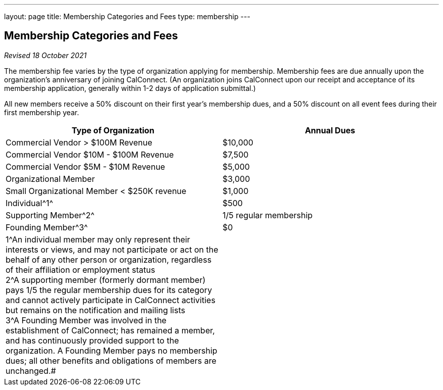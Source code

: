 ---
layout: page
title:  Membership Categories and Fees
type: membership
---

== Membership Categories and Fees

_Revised 18 October 2021_

The membership fee varies by the type of organization applying for
membership. Membership fees are due annually upon the organization's
anniversary of joining CalConnect. (An organization joins CalConnect
upon our receipt and acceptance of its membership application, generally
within 1-2 days of application submittal.)

All new members receive a 50% discount on their first year's membership
dues, and a 50% discount on all event fees during their first membership
year.


[width="100%",cols="50%,50%",]
|===
|*Type of Organization* |*Annual Dues*

|Commercial Vendor > $100M Revenue |$10,000

|Commercial Vendor $10M - $100M Revenue |$7,500

|Commercial Vendor $5M - $10M Revenue |$5,000

|Organizational Member |$3,000

|Small Organizational Member < $250K revenue |$1,000

|Individual^[.small]#1#^ |$500

|Supporting Member^[.small]#2#^ |1/5 regular membership

|Founding Member^[.small]#3#^ |$0

|[.small]#1#^An individual member may only represent their
interests or views, and may not participate or act on the behalf of any
other person or organization, regardless of their affiliation or
employment status +
[.small]#2#^A supporting member (formerly dormant member) pays 1/5 the
regular membership dues for its category and cannot actively participate
in CalConnect activities but remains on the notification and mailing
lists +
[.small]#3#^A Founding Member was involved in the establishment of
CalConnect; has remained a member, and has continuously provided support
to the organization. A Founding Member pays no membership dues; all
other benefits and obligations of members are unchanged.# |
|===